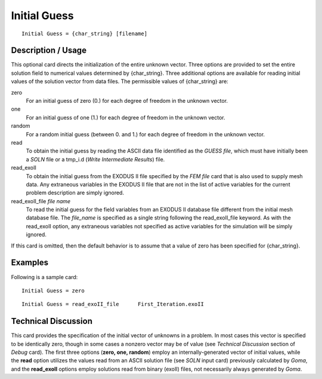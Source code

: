 *****************
**Initial Guess**
*****************

::

	Initial Guess = {char_string} [filename]

-----------------------
**Description / Usage**
-----------------------

This optional card directs the initialization of the entire unknown vector. Three options
are provided to set the entire solution field to numerical values determined by
{char_string}. Three additional options are available for reading initial values of the
solution vector from data files. The permissible values of {char_string} are:

zero                          
    For an initial guess of zero (0.) for each degree of freedom in the unknown
    vector.

one                           
    For an initial guess of one (1.) for each degree of freedom in the unknown
    vector.

random                        
    For a random initial guess (between 0. and 1.) for each degree of freedom
    in the unknown vector.
    
read                          
    To obtain the initial guess by reading the ASCII data file identified as
    the *GUESS file*, which must have initially been a *SOLN* file or a tmp_i.d
    (*Write Intermediate Results*) file.

read_exoII                    
    To obtain the initial guess from the EXODUS II file specified by the *FEM
    file* card that is also used to supply mesh data. Any extraneous variables
    in the EXODUS II file that are not in the list of active variables for the
    current problem description are simply ignored.

read_exoII_file *file name*   
    To read the initial guess for the field variables from an EXODUS II
    database file different from the initial mesh database file. The
    *file_name* is specified as a single string following the read_exoII_file
    keyword. As with the read_exoII option, any extraneous variables not
    specified as active variables for the simulation will be simply ignored.

If this card is omitted, then the default behavior is to assume that a value of zero has
been specified for {char_string}.

------------
**Examples**
------------

Following is a sample card:
::

	Initial Guess = zero

::

	Initial Guess = read_exoII_file      First_Iteration.exoII

-------------------------
**Technical Discussion**
-------------------------

This card provides the specification of the initial vector of unknowns in a problem. In
most cases this vector is specified to be identically zero, though in some cases a nonzero
vector may be of value (see *Technical Discussion* section of *Debug* card). The first
three options (**zero, one, random**) employ an internally-generated vector of initial
values, while the **read** option utilizes the values read from an ASCII solution file (see
*SOLN* input card) previously calculated by *Goma*, and the **read_exoII** options employ
solutions read from binary (exoII) files, not necessarily always generated by *Goma*.



